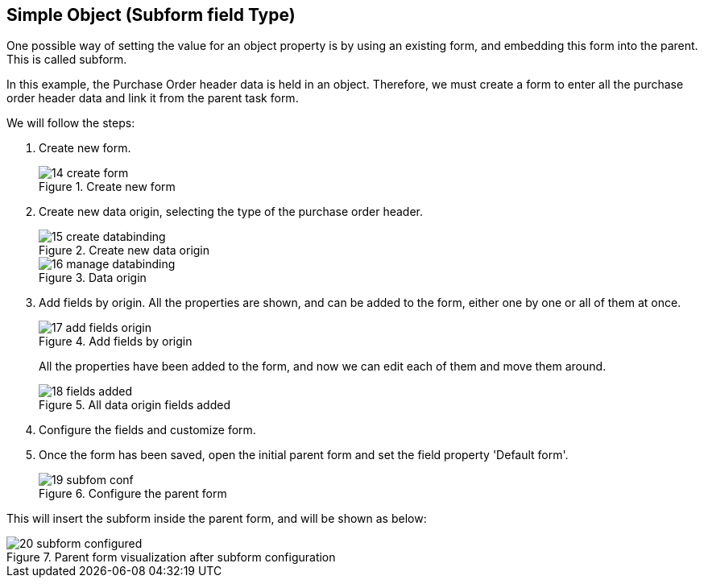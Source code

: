 :experimental:


[[_sect_formmodeler_subformsimple]]
== Simple Object (Subform field Type)


One possible way of setting the value for an object property is by using an existing form, and embedding this form into the parent.
This is called subform. 

In this example, the Purchase Order header data is held in an object.
Therefore, we must create a form to enter all the purchase order header data and link it from the parent task form. 

We will follow the steps:

. Create new form.
+
.Create new form
image::FormModeler/14_create_form.png[]
. Create new data origin, selecting the type of the purchase order header. 
+
.Create new data origin
image::FormModeler/15_create_databinding.png[]
+
.Data origin
image::FormModeler/16_manage_databinding.png[]
. Add fields by origin. All the properties are shown, and can be added to the form, either one by one or all of them at once. 
+
.Add fields by origin
image::FormModeler/17_add_fields_origin.png[]
+ 
All the properties have been added to the form, and now we can edit each of them and move them around.
+
.All data origin fields added
image::FormModeler/18_fields_added.png[]
. Configure the fields and customize form.
. Once the form has been saved, open the initial parent form and set the field property 'Default form'. 
+
.Configure the parent form
image::FormModeler/19_subfom_conf.png[]


This will insert the subform inside the parent form, and will be shown as below:

.Parent form visualization after subform configuration
image::FormModeler/20_subform_configured.png[]
